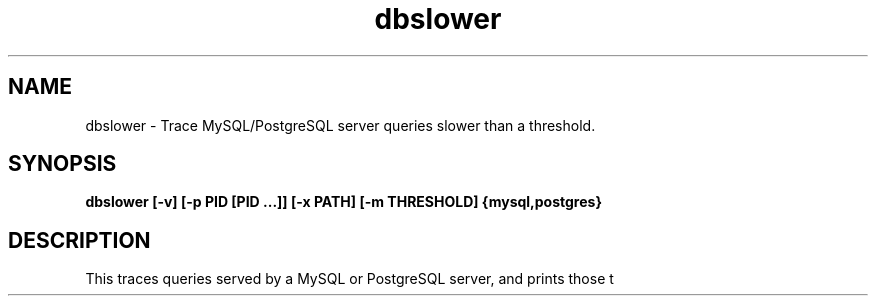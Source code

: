 .TH dbslower 8  "2017-02-15" "USER COMMANDS"
.SH NAME
dbslower \- Trace MySQL/PostgreSQL server queries slower than a threshold.
.SH SYNOPSIS
.B dbslower [-v] [-p PID [PID ...]] [-x PATH] [-m THRESHOLD] {mysql,postgres}
.SH DESCRIPTION
This traces queries served by a MySQL or PostgreSQL server, and prints
those t